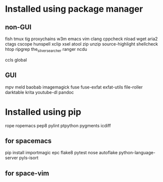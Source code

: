 * Installed using package manager
** non-GUI
  fish tmux tig proxychains w3m emacs vim clang cppcheck nload wget aria2 ctags cscope hunspell xclip xsel atool zip unzip source-highlight shellcheck htop ripgrep the_silver_searcher ranger ncdu

  ccls global
** GUI
  mpv meld baobab imagemagick fuse fuse-exfat exfat-utils file-roller darktable krita youtube-dl pandoc
* Installed using pip
  # sudp pip3 install ...
  rope ropemacs pep8 pylint ptpython pygments icdiff
** for spacemacs
  # change /etc/pip.conf so you can install these packages using in system-wide
   pip install importmagic epc flake8 pytest nose autoflake python-language-server pyls-isort
** for space-vim
